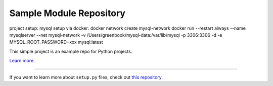 Sample Module Repository
========================

project setup:
mysql setup via docker:
docker network create mysql-network
docker run --restart always --name mysqlserver --net mysql-network -v /Users/greenbook/mysql-data:/var/lib/mysql -p 3306:3306 -d -e MYSQL_ROOT_PASSWORD=xxx mysql:latest


This simple project is an example repo for Python projects.

`Learn more <http://www.kennethreitz.org/essays/repository-structure-and-python>`_.

---------------

If you want to learn more about ``setup.py`` files, check out `this repository <https://github.com/kennethreitz/setup.py>`_.
